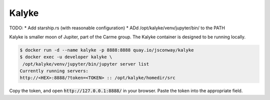 Kalyke
======

TODO:
* Add starship.rs (with reasonable configuration)
* ADd /opt/kalyke/venv/jupyter/bin/ to the PATH

Kalyke is smaller moon of Jupiter,
part of the Carme group.
The
Kalyke
container
is designed to be running locally.

.. code::

    $ docker run -d --name kalyke -p 8888:8888 quay.io/jsconway/kalyke
    $ docker exec -u developer kalyke \
     /opt/kalyke/venv/jupyter/bin/jupyter server list
    Currently running servers:
    http://<HEX>:8888/?token=<TOKEN> :: /opt/kalyke/homedir/src

Copy the token,
and open
:code:`http://127.0.0.1:8888/`
in your browser.
Paste the token into the appropriate field.
